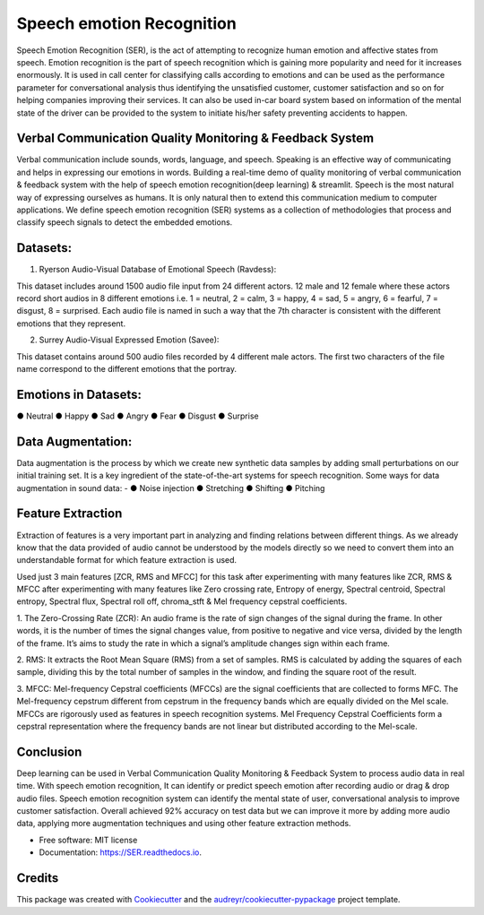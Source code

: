 ==========================
Speech emotion Recognition
==========================
Speech Emotion Recognition (SER), is the act of attempting to recognize human emotion and affective states from speech.
Emotion recognition is the part of speech recognition which is gaining more popularity and need for it increases enormously.
It is used in call center for classifying calls according to emotions and can be used as the performance parameter for conversational analysis thus identifying the unsatisfied customer, customer satisfaction and so on for helping companies improving their services.
It can also be used in-car board system based on information of the mental state of the driver can be provided to the system to initiate his/her safety preventing accidents to happen.


.. image:: https://img.shields.io/pypi/v/SER.svg
        :target: https://pypi.python.org/pypi/SER

.. image:: https://img.shields.io/travis/hrithikwel8/SER.svg
        :target: https://travis-ci.com/hrithikwel8/SER

.. image:: https://readthedocs.org/projects/SER/badge/?version=latest
        :target: https://SER.readthedocs.io/en/latest/?version=latest
        :alt: Documentation Status




Verbal Communication Quality Monitoring & Feedback System
--------------------------------------------------------------------------------
Verbal communication include sounds, words, language, and speech. Speaking is an effective way of communicating and helps in expressing our emotions in words.
Building a real-time demo of quality monitoring of verbal communication & feedback system with the help of speech emotion recognition(deep learning) & streamlit.
Speech is the most natural way of expressing ourselves as humans. It is only natural then to extend this communication medium to computer applications.
We define speech emotion recognition (SER) systems as a collection of methodologies that process and classify speech signals to detect the embedded emotions.

Datasets:
------------

1. Ryerson Audio-Visual Database of Emotional Speech (Ravdess):

This dataset includes around 1500 audio file input from 24 different actors.
12 male and 12 female where these actors record short audios in 8 different emotions i.e. 1 = neutral, 2 = calm, 3 = happy, 4 = sad, 5 = angry, 6 = fearful, 7 = disgust,
8 = surprised.
Each audio file is named in such a way that the 7th character is consistent with the different emotions that they represent.

2. Surrey Audio-Visual Expressed Emotion (Savee):

This dataset contains around 500 audio files recorded by 4 different male actors.
The first two characters of the file name correspond to the different emotions that the portray.


Emotions in Datasets:
----------------------------
● Neutral
● Happy
● Sad
● Angry
● Fear
● Disgust
● Surprise


Data Augmentation:
--------------------------
Data augmentation is the process by which we create new synthetic data samples by adding small perturbations on our initial training set.
It is a key ingredient of the state-of-the-art systems for speech recognition.
Some ways for data augmentation in sound data: -
● Noise injection 
● Stretching
● Shifting
● Pitching


Feature Extraction
------------------------
Extraction of features is a very important part in analyzing and finding relations between different things.
As we already know that the data provided of audio cannot be understood by the models directly so we need to convert them into an understandable format for which feature extraction is used.

Used just 3 main features [ZCR, RMS and MFCC] for this task after experimenting with many features like ZCR, RMS & MFCC after experimenting with many features like Zero crossing rate, Entropy of energy, Spectral centroid, Spectral entropy, Spectral flux, Spectral roll off, chroma_stft & Mel frequency cepstral coefficients.

1. The Zero-Crossing Rate (ZCR): An audio frame is the rate of sign changes of the signal during the frame.
In other words, it is the number of times the signal changes value, from positive to negative and vice versa, divided by the length of the frame.
It’s aims to study the rate in which a signal’s amplitude changes sign within each frame.

2. RMS: It extracts the Root Mean Square (RMS) from a set of samples.
RMS is calculated by adding the squares of each sample, dividing this by the total number of samples in the window, and finding the square root of the result.

3. MFCC: Mel-frequency Cepstral coefficients (MFCCs) are the signal coefficients that are collected to forms MFC.
The Mel-frequency cepstrum different from cepstrum in the frequency bands which are equally divided on the Mel scale.
MFCCs are rigorously used as features in speech recognition systems.
Mel Frequency Cepstral Coefficients form a cepstral representation where the frequency bands are not linear but distributed according to the Mel-scale.


Conclusion
---------------
Deep learning can be used in Verbal Communication Quality Monitoring & Feedback System to process audio data in real time.
With speech emotion recognition, It can identify or predict speech emotion after recording audio or drag & drop audio files.
Speech emotion recognition system can identify the mental state of user, conversational analysis to improve customer satisfaction.
Overall achieved 92% accuracy on test data but we can improve it more by adding more audio data, applying more augmentation techniques and using other feature extraction methods.



* Free software: MIT license
* Documentation: https://SER.readthedocs.io.


Credits
-------

This package was created with Cookiecutter_ and the `audreyr/cookiecutter-pypackage`_ project template.

.. _Cookiecutter: https://github.com/audreyr/cookiecutter
.. _`audreyr/cookiecutter-pypackage`: https://github.com/audreyr/cookiecutter-pypackage
